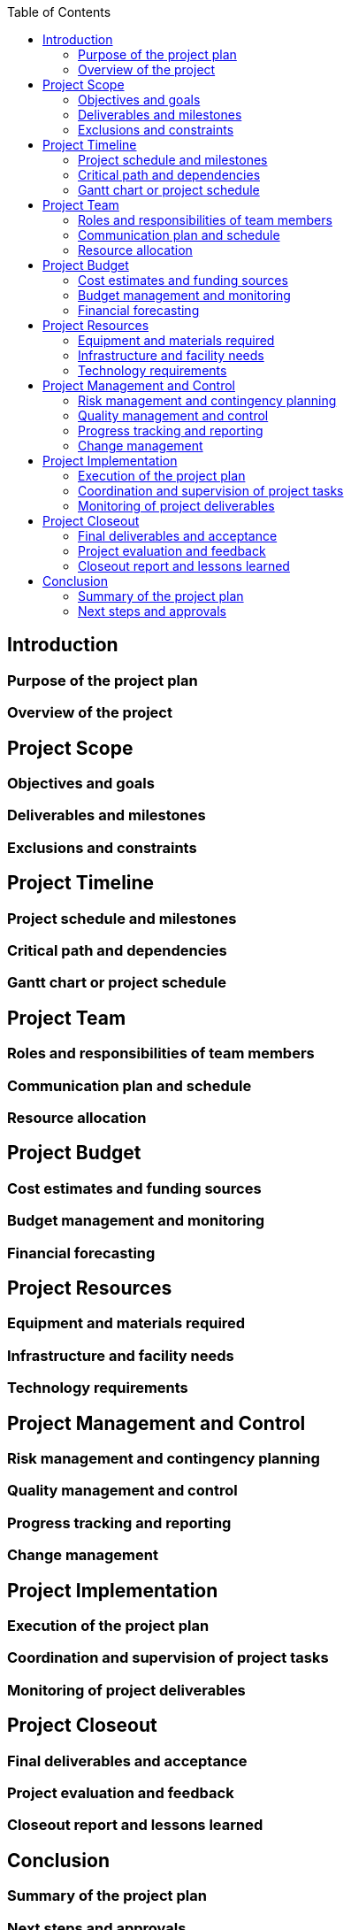:toc:

== Introduction

=== Purpose of the project plan
=== Overview of the project

== Project Scope

=== Objectives and goals
=== Deliverables and milestones
=== Exclusions and constraints


==  Project Timeline

=== Project schedule and milestones
=== Critical path and dependencies
=== Gantt chart or project schedule

== Project Team

=== Roles and responsibilities of team members
=== Communication plan and schedule
=== Resource allocation

== Project Budget

=== Cost estimates and funding sources
=== Budget management and monitoring
=== Financial forecasting

== Project Resources

=== Equipment and materials required
=== Infrastructure and facility needs
=== Technology requirements


==  Project Management and Control

=== Risk management and contingency planning
=== Quality management and control
=== Progress tracking and reporting
=== Change management

== Project Implementation

=== Execution of the project plan
=== Coordination and supervision of project tasks
=== Monitoring of project deliverables

== Project Closeout

=== Final deliverables and acceptance
=== Project evaluation and feedback
=== Closeout report and lessons learned


== Conclusion

=== Summary of the project plan
=== Next steps and approvals
